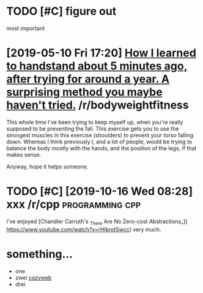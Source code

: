 * TODO [#C] figure out
:PROPERTIES:
:CREATED:  [2018-08-06 Mon 22:52]
:END:

most important

* [2019-05-10 Fri 17:20] [[https://reddit.com/r/bodyweightfitness/comments/bl7nyy/how_i_learned_to_handstand_about_5_minutes_ago/][How I learned to handstand about 5 minutes ago, after trying for around a year. A surprising method you maybe haven't tried.]] /r/bodyweightfitness

 This whole time I've been trying to keep myself up, when you're really supposed to be preventing the fall.  This exercise gets you to use the strongest muscles in this exercise (shoulders) to prevent your torso falling down. Whereas I think previously I, and a lot of people, would be trying to balance the body mostly with the hands, and the position of the legs, if that makes sense.

 Anyway, hope it helps someone.

* TODO [#C] [2019-10-16 Wed 08:28] xxx /r/cpp :programming:cpp:
 I've enjoyed [Chandler Carruth's _There Are No Zero-cost Abstractions_](
 https://www.youtube.com/watch?v=rHIkrotSwcc) very much.


* something...

- one
- zwei
  [[https://twitter.com/Mappletons/status/1255221220263563269][cozyweb]]
- drei
